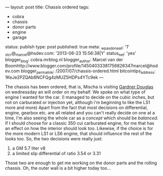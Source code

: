 ---
layout: post
title: Chassis ordered
tags:
- cobra
- chassis
- donor parts
- engine
- garage
status: publish
type: post
published: true
meta:
  _wpas_done_all: '1'
  _stcr@_marcel@hsdev.com: '2013-06-23 15:56:38|Y'
  status_net: 'yes'
  blogger_blog: cobra.mrblog.nl
  blogger_author: Marcel van der Boomhttp://www.blogger.com/profile/14504033381756826347marcel@hsdev.com
  blogger_permalink: /2007/07/chassis-ordered.html
  bitcointips_address: 1KeJe2PZQAb6NCFQg4zMUZ5HDPs4YTc9ek
---
#+BEGIN_HTML

<p>The chassis has been ordered, that is, Mischa is visiting <a href="http://www.gdcars.com">Gardner Douglas</a> on wednessday an will order on my behalf. We spoke on what type of engine I wanted for the car. (I managed to decide on the cubic inches, but not on carburated or injection yet, although i'm beginning to like the LS1 more and more) Apart from the fact that most decisions on differential, engine, gearbox etc. are all related and you can't really decide on one at a time, I'm also seeing the whole car as a <em>concept</em> which should be <em>balanced</em>. If I should choose for a classic 350 cui carburated engine, for me that has an effect on how the interior should look too. Likewise, if the choice is for the more modern LS1 or LS6 engine, that should influence the rest of the looks too. So, the two decisions were really just:</p>
<ol>
  <li>a GM 5.7 liter v8</li>

  <li>a limited slip differential of ratio 3.54 or 3.31</li>
</ol>Those two are enough to get me working on the donor parts and the rolling chassis. Oh, the outer wall is a bit higher today too...

<p style="text-align: center"><a href="http://www.flickr.com/photos/96151162@N00/2669986695/"><img src="http://farm4.static.flickr.com/3210/2669986695_dc6de796fd.jpg" class="flickr portrait" alt="" /></a><br /></p>

#+END_HTML
